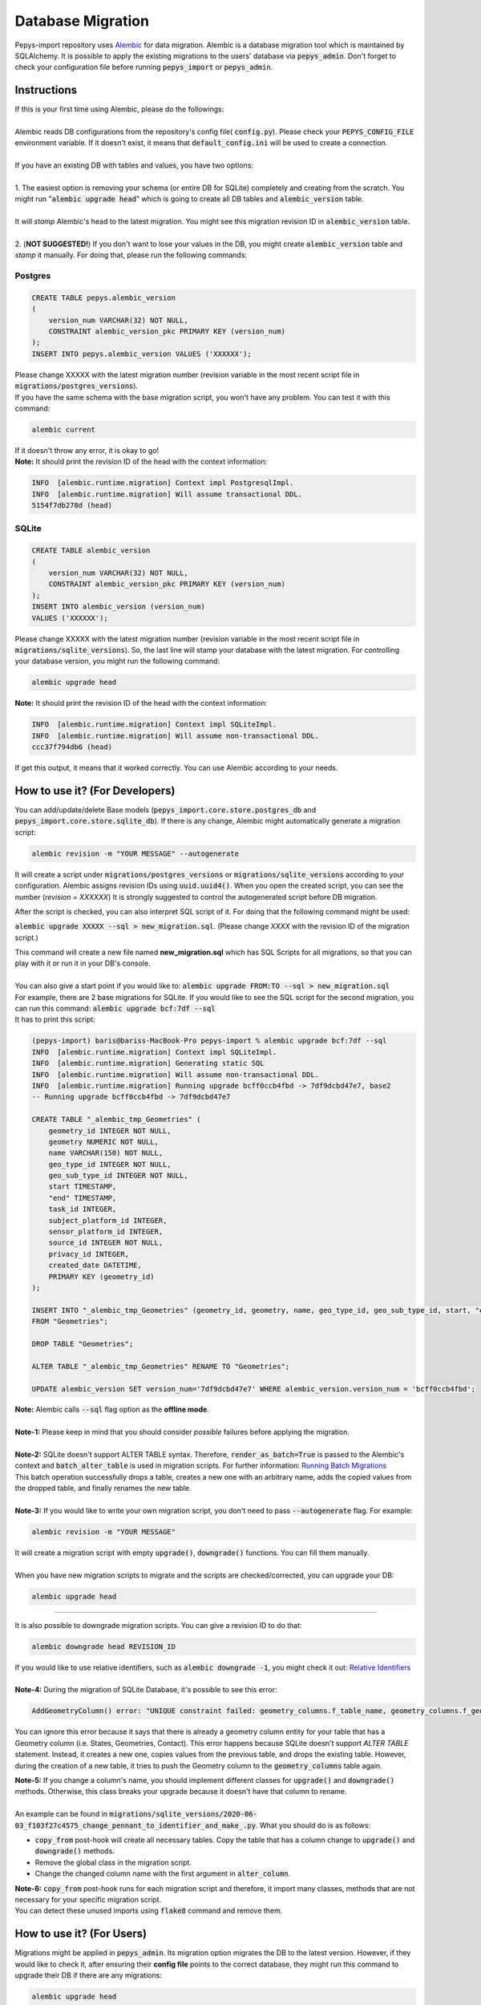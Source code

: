 ==================
Database Migration
==================

Pepys-import repository uses `Alembic <https://github.com/alembic/alembic>`_ for data migration. Alembic is a database migration tool which is maintained by SQLAlchemy.
It is possible to apply the existing migrations to the users' database via :code:`pepys_admin`.
Don't forget to check your configuration file before running :code:`pepys_import` or :code:`pepys_admin`.

Instructions
------------
| If this is your first time using Alembic, please do the followings:
|
| Alembic reads DB configurations from the repository's config file( :code:`config.py`). Please check your :code:`PEPYS_CONFIG_FILE` environment variable. If it doesn't exist, it means that :code:`default_config.ini` will be used to create a connection.
|
| If you have an existing DB with tables and values, you have two options:
|
| 1. The easiest option is removing your schema (or entire DB for SQLite) completely and creating from the scratch.  You might run ":code:`alembic upgrade head`" which is going to create all DB tables and :code:`alembic_version` table.
|
| It will *stamp* Alembic's head to the latest migration. You might see this migration revision ID in :code:`alembic_version` table.
|
| 2. (**NOT SUGGESTED!**) If you don't want to lose your values in the DB, you might create :code:`alembic_version` table and *stamp* it manually. For doing that, please run the following commands:

Postgres
""""""""

.. code-block:: postgresql

    CREATE TABLE pepys.alembic_version
    (
        version_num VARCHAR(32) NOT NULL,
        CONSTRAINT alembic_version_pkc PRIMARY KEY (version_num)
    );
    INSERT INTO pepys.alembic_version VALUES ('XXXXXX');

| Please change XXXXX with the latest migration number (revision variable in the most recent script file in :code:`migrations/postgres_versions`).
| If you have the same schema with the base migration script, you won't have any problem. You can test it with this command:

.. code-block:: bash

    alembic current

| If it doesn't throw any error, it is okay to go!

| **Note:** It should print the revision ID of the head with the context information:

.. code-block:: bash

    INFO  [alembic.runtime.migration] Context impl PostgresqlImpl.
    INFO  [alembic.runtime.migration] Will assume transactional DDL.
    5154f7db278d (head)

SQLite
"""""""

.. code-block:: sql

    CREATE TABLE alembic_version
    (
        version_num VARCHAR(32) NOT NULL,
        CONSTRAINT alembic_version_pkc PRIMARY KEY (version_num)
    );
    INSERT INTO alembic_version (version_num)
    VALUES ('XXXXXX');

Please change XXXXX with the latest migration number (revision variable in the most recent script file in :code:`migrations/sqlite_versions`).
So, the last line will stamp your database with the latest migration. For controlling your database version,
you might run the following command:

.. code-block:: bash

    alembic upgrade head

| **Note:** It should print the revision ID of the head with the context information:

.. code-block:: bash

    INFO  [alembic.runtime.migration] Context impl SQLiteImpl.
    INFO  [alembic.runtime.migration] Will assume non-transactional DDL.
    ccc37f794db6 (head)

| If get this output, it means that it worked correctly. You can use Alembic according to your needs.

How to use it? (For Developers)
--------------------------------
You can add/update/delete Base models (:code:`pepys_import.core.store.postgres_db` and :code:`pepys_import.core.store.sqlite_db`).
If there is any change, Alembic might automatically generate a migration script:

.. code-block:: bash

    alembic revision -m "YOUR MESSAGE" --autogenerate

It will create a script under :code:`migrations/postgres_versions` or :code:`migrations/sqlite_versions` according to your configuration.
Alembic assigns revision IDs using :code:`uuid.uuid4()`. When you open the created script, you can see the number (*revision = XXXXXX*)
It is strongly suggested to control the autogenerated script before DB migration.

After the script is checked, you can also interpret SQL script of it.
For doing that the following command might be used:

:code:`alembic upgrade XXXXX --sql > new_migration.sql`. (Please change *XXXX* with the revision ID of the migration script.)

| This command will create a new file named **new_migration.sql** which has SQL Scripts for all migrations, so that you can play with it or run it in your DB's console.
|
| You can also give a start point if you would like to: :code:`alembic upgrade FROM:TO --sql > new_migration.sql`
| For example, there are 2 base migrations for SQLite. If you would like to see the SQL script for the second migration, you can run this command: :code:`alembic upgrade bcf:7df --sql`
| It has to print this script:

.. code-block:: sql

    (pepys-import) baris@bariss-MacBook-Pro pepys-import % alembic upgrade bcf:7df --sql
    INFO  [alembic.runtime.migration] Context impl SQLiteImpl.
    INFO  [alembic.runtime.migration] Generating static SQL
    INFO  [alembic.runtime.migration] Will assume non-transactional DDL.
    INFO  [alembic.runtime.migration] Running upgrade bcff0ccb4fbd -> 7df9dcbd47e7, base2
    -- Running upgrade bcff0ccb4fbd -> 7df9dcbd47e7

    CREATE TABLE "_alembic_tmp_Geometries" (
        geometry_id INTEGER NOT NULL,
        geometry NUMERIC NOT NULL,
        name VARCHAR(150) NOT NULL,
        geo_type_id INTEGER NOT NULL,
        geo_sub_type_id INTEGER NOT NULL,
        start TIMESTAMP,
        "end" TIMESTAMP,
        task_id INTEGER,
        subject_platform_id INTEGER,
        sensor_platform_id INTEGER,
        source_id INTEGER NOT NULL,
        privacy_id INTEGER,
        created_date DATETIME,
        PRIMARY KEY (geometry_id)
    );

    INSERT INTO "_alembic_tmp_Geometries" (geometry_id, geometry, name, geo_type_id, geo_sub_type_id, start, "end", task_id, subject_platform_id, sensor_platform_id, source_id, privacy_id, created_date) SELECT "Geometries".geometry_id, "Geometries".geometry, "Geometries".name, "Geometries".geo_type_id, "Geometries".geo_sub_type_id, "Geometries".start, "Geometries"."end", "Geometries".task_id, "Geometries".subject_platform_id, "Geometries".sensor_platform_id, "Geometries".source_id, "Geometries".privacy_id, "Geometries".created_date
    FROM "Geometries";

    DROP TABLE "Geometries";

    ALTER TABLE "_alembic_tmp_Geometries" RENAME TO "Geometries";

    UPDATE alembic_version SET version_num='7df9dcbd47e7' WHERE alembic_version.version_num = 'bcff0ccb4fbd';

| **Note:** Alembic calls :code:`--sql` flag option as the **offline mode**.
|
| **Note-1:** Please keep in mind that you should consider *possible* failures before applying the migration.
|
| **Note-2:** SQLite doesn't support ALTER TABLE syntax. Therefore, :code:`render_as_batch=True` is passed to the Alembic's context and :code:`batch_alter_table` is used in migration scripts. For further information: `Running Batch Migrations <https://alembic.sqlalchemy.org/en/latest/batch.html>`_
| This batch operation successfully drops a table, creates a new one with an arbitrary name, adds the copied values from the dropped table, and finally renames the new table.
|
| **Note-3:** If you would like to write your own migration script, you don't need to pass :code:`--autogenerate` flag. For example:

.. code-block:: bash

    alembic revision -m "YOUR MESSAGE"

| It will create a migration script with empty :code:`upgrade()`, :code:`downgrade()` functions. You can fill them manually.
|
| When you have new migration scripts to migrate and the scripts are checked/corrected, you can upgrade your DB:

.. code-block:: bash

    alembic upgrade head

----

| It is also possible to downgrade migration scripts. You can give a revision ID to do that:

.. code-block:: bash

    alembic downgrade head REVISION_ID

| If you would like to use relative identifiers, such as :code:`alembic downgrade -1`, you might check it out: `Relative Identifiers <https://alembic.sqlalchemy.org/en/latest/tutorial.html#relative-migration-identifiers>`_
|
| **Note-4:** During the migration of SQLite Database, it's possible to see this error:

.. code-block:: bash

    AddGeometryColumn() error: "UNIQUE constraint failed: geometry_columns.f_table_name, geometry_columns.f_geometry_column"

You can ignore this error because it says that there is already a geometry column entity for your table that has a Geometry column (i.e. States, Geometries, Contact). This error happens because SQLite doesn't support *ALTER TABLE* statement.
Instead, it creates a new one, copies values from the previous table, and drops the existing table. However, during the creation of a new table, it tries to push the Geometry column to the :code:`geometry_columns` table again.

| **Note-5:** If you change a column's name, you should implement different classes for :code:`upgrade()` and :code:`downgrade()` methods. Otherwise, this class breaks your upgrade because it doesn't have that column to rename.
|
| An example can be found in :code:`migrations/sqlite_versions/2020-06-03_f103f27c4575_change_pennant_to_identifier_and_make_.py`. What you should do is as follows:

- :code:`copy_from` post-hook will create all necessary tables. Copy the table that has a column change to :code:`upgrade()` and :code:`downgrade()` methods.
- Remove the global class in the migration script.
- Change the changed column name with the first argument in :code:`alter_column`.

| **Note-6:** :code:`copy_from` post-hook runs for each migration script and therefore, it import many classes, methods that are not necessary for your specific migration script.
| You can detect these unused imports using :code:`flake8` command and remove them.

How to use it? (For Users)
---------------------------
Migrations might be applied in :code:`pepys_admin`. Its migration option migrates the DB to the latest version.
However, if they would like to check it, after ensuring their **config file** points to the correct database, they might run this command to upgrade their DB if there are any migrations:

.. code-block:: bash

    alembic upgrade head

Helpful Commands
----------------
If you would like to see the current head of Alembic: :code:`alembic current`

If you would like to see the history of the migration: :code:`alembic history`

If you have changed schema and want to create a migration script: :code:`alembic revision -m "YOUR MESSAGE" --autogenerate`

If you would like to see SQL script of migration scripts (Don't forget to change *START* and *END* values with the migration revision IDs):
:code:`alembic upgrade START:END --sql`

| If you would like to get information about a migration script of Alembic:
| :code:`alembic -c alembic_sqlite.ini show XXXX` or :code:`alembic -c alembic_postgres.ini show XXXX`
| Please change *XXXX* with a migration script's revision ID or *head* or *current*.
|
| If you would like to edit a migration script:
| :code:`alembic -c alembic_sqlite.ini edit XXXX` or :code:`alembic -c alembic_postgres.ini edit XXXX`
| Please change *XXXX* with a migration script's revision ID or *head* or *current*.

**Note:** Show and Edit commands don't run :code:`env.py` file and it checks the migration scripts in the :code:`version_locations` which is not specified in the main config file.
Therefore, one of the extra config files should be passed to show/edit scripts in :code:`migrations/postgres_versions` and :code:`migrations/sqlite_versions`.

Please check the `cookbook <https://alembic.sqlalchemy.org/en/latest/cookbook.html>`_ and
`documentation <https://alembic.sqlalchemy.org/en/latest/index.html>`_ of Alembic for further information.

Possible Errors and Solutions
-----------------------------

.. code-block:: bash

    sqlalchemy.exc.OperationalError: (sqlite3.OperationalError) Cannot add a NOT NULL column with default value NULL

If you have values in your DB and you try to add a new attribute to the filled table which can't be NULL,
you should make this attribute nullable.

------------

.. code-block:: bash

    File "migrations/env.py", line 9, in <module>
    from config import DB_HOST, DB_NAME, DB_PASSWORD, DB_PORT, DB_TYPE, DB_USERNAME
    ModuleNotFoundError: No module named 'config'

If you face this error, it means that the :code:`pepys-import` repository should be installed in a development environment. Please run the following command when you are **at the root of the repository**:

.. code-block:: bash

    source PATH/TO/YOUR/ENV/bin/activate
    pip install -e .

| The error should be corrected now. Please try to run the same command again.
| Alternatively, you can always add the local project to your :code:`PYTHONPATH`. For example:

.. code-block:: bash

    PYTHONPATH=. alembic current

------------

.. code-block:: bash

    (pepys-import) baris@bariss-MacBook-Pro pepys-import % alembic revision -m "message" --autogenerate
    Database tables are not found! (Hint: Did you initialise the DataStore?)
    INFO  [alembic.runtime.migration] Context impl SQLiteImpl.
    INFO  [alembic.runtime.migration] Will assume non-transactional DDL.
    ERROR [alembic.util.messaging] Target database is not up to date.
      FAILED: Target database is not up to date.

If you make some changes and try to create a new migration script without having the latest version of the database, you will face this issue.
You should upgrade your DB and then run the revision command:

.. code-block:: bash

    alembic upgrade head
    alembic revision -m "your message" --autogenerate

------------

**FOR DEVELOPERS ONLY**

.. code-block:: bash

    Database tables are not found! (Hint: Did you initialise the DataStore?)

If you migrated your **SQLite** database and started to see this message, it might mean that your migration script it wrong.
It would have been because of the extra tables created by Alembic. When a table with Geometry column is included in migration,
please check the SQLite database if there are any temporary tables (with *tmp* keyword) such as :code:`idx_Geometries_tmp_geometry_node` etc. If there is any, please drop these tables. After that,
please open your migration script and add :code:`spatial_index=False` argument to the Geometry column. An example is as follows:

.. code-block:: python

    # Change this column
    geometry = deferred(Column(Geometry(geometry_type="GEOMETRY", management=True), nullable=False))
    # Add spatial_index=False parameter
    geometry = deferred(
        Column(
            Geometry(geometry_type="GEOMETRY", management=True, spatial_index=False), nullable=False
        )
    )

------------

.. code-block:: bash

    ValueError: No such constraint: 'XXXX'

This error might happen in both **PostgreSQL** and **SQLite** databases. However, when it happens in **SQLite**,
it might mean that your class that passed in :code:`copy_from` parameter to :code:`batch_alter_table` doesn't have the necessary constraint.
If this error happened for a Check Constraint, it might mean that it's defined in column and it's not detected by Alembic. If that's the case, copy the constraint inside of the column.
If not, you might compare the related class in :code:`pepys_import.core.store.sqlite_db` with the class in the migration script to find out the missing constraint.
Then, you might add the constraint to the class using :code:`Table.append_constraint()` method:

.. code-block:: python

    ...
    # Append constraint
    Sensor.__table__.append_constraint(CheckConstraint("name <> ''", name="ck_Sensors_name"))
    with op.batch_alter_table("Sensors", schema=None, copy_from=Sensor.__table__) as batch_op:
        batch_op.drop_constraint("ck_Sensors_name", type_="check")
    ...

If you face this error during the upgrade, please add :code:`append_constraint()` line inside of the :code:`upgrade()` function.
If you face it during the downgrade, add the line inside of the :code:`downgrade()` function. This error should be corrected now.

------------

Sometimes, it might be necessary to use a new field type of SQLAlchemy, or a new class from the project (i.e. :code:`ReferenceRepr`).
If these new imports break the migration script for :code:`SQLite`, you can add them to the :code:`text` variable in :code:`migrations/env.py`'s :code:`copy_from()` function.
Please add the missing import(s) to the generated migration script manually. But, they will be included next time when you generate a migration script for :code:`SQLite`.
